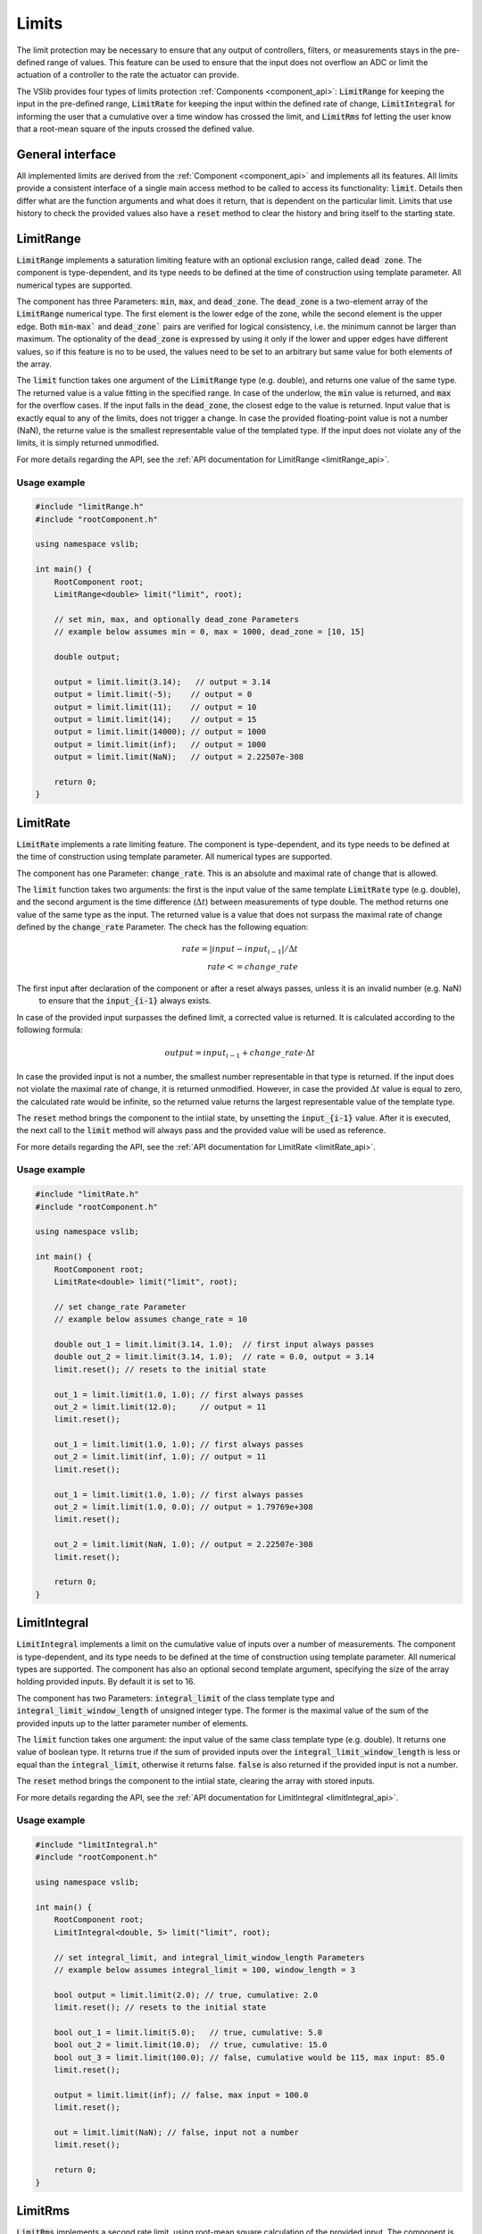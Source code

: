 .. _limits:

======
Limits
======

The limit protection may be necessary to ensure that any output of controllers, filters, or measurements stays in the pre-defined
range of values. This feature can be used to ensure that the input does not overflow an ADC or limit the actuation of a controller
to the rate the actuator can provide.

The VSlib provides four types of limits protection :ref:`Components <component_api>`: :code:`LimitRange` for keeping
the input in the pre-defined range, :code:`LimitRate` for keeping the input within the defined rate of change,
:code:`LimitIntegral` for informing the user that a cumulative over a time window has crossed the limit,
and :code:`LimitRms` fof letting the user know that a root-mean square of the inputs crossed the defined value.

General interface
-----------------

All implemented limits are derived from the :ref:`Component <component_api>` and implements all its features.
All limits provide a consistent interface of a single main access method to be called to access its functionality:
:code:`limit`. Details then differ what are the function arguments and what does it return, that is dependent on
the particular limit. Limits that use history to check the provided values also have a :code:`reset` method to
clear the history and bring itself to the starting state.

.. _limitRange_component:

LimitRange
----------

:code:`LimitRange` implements a saturation limiting feature with an optional exclusion range, called :code:`dead zone`.
The component is type-dependent, and its type needs to be defined at the time of construction using template parameter.
All numerical types are supported.

The component has three Parameters: :code:`min`, :code:`max`, and :code:`dead_zone`. The :code:`dead_zone` is a two-element
array of the :code:`LimitRange` numerical type. The first element is the lower edge of the zone, while the second element is
the upper edge. Both :code:`min`-:code:`max`` and :code:`dead_zone`` pairs are verified for logical consistency,
i.e. the minimum cannot be larger than maximum. The optionality of the :code:`dead_zone` is expressed by using it only if
the lower and upper edges have different values, so if this feature is no to be used, the values need to be set to an arbitrary
but same value for both elements of the array.

The :code:`limit` function takes one argument of the :code:`LimitRange` type (e.g. double), and returns one value of the same type.
The returned value is a value fitting in the specified range. In case of the underlow, the :code:`min` value is returned, and :code:`max`
for the overflow cases. If the input falls in the :code:`dead_zone`, the closest edge to the value is returned. Input value that
is exactly equal to any of the limits, does not trigger a change. In case the provided floating-point value is not a number (NaN),
the returne value is the smallest representable value of the templated type. If the input does not violate any of the limits, it is simply returned
unmodified.

For more details regarding the API, see the :ref:`API documentation for LimitRange <limitRange_api>`.

Usage example
^^^^^^^^^^^^^

.. code-block:: cpp

    #include "limitRange.h"
    #include "rootComponent.h"

    using namespace vslib;

    int main() {
        RootComponent root;
        LimitRange<double> limit("limit", root);

        // set min, max, and optionally dead_zone Parameters
        // example below assumes min = 0, max = 1000, dead_zone = [10, 15]

        double output;

        output = limit.limit(3.14);   // output = 3.14
        output = limit.limit(-5);    // output = 0
        output = limit.limit(11);    // output = 10
        output = limit.limit(14);    // output = 15
        output = limit.limit(14000); // output = 1000
        output = limit.limit(inf);   // output = 1000
        output = limit.limit(NaN);   // output = 2.22507e-308

        return 0;
    }

.. _limitRate_component:

LimitRate
---------

:code:`LimitRate` implements a rate limiting feature. The component is type-dependent, and its type needs to be defined
at the time of construction using template parameter. All numerical types are supported.

The component has one Parameter: :code:`change_rate`. This is an absolute and maximal rate of change that is allowed.

The :code:`limit` function takes two arguments: the first is the input value of the same template :code:`LimitRate` type (e.g. double),
and the second argument is the time difference (:math:`\Delta t`) between measurements of type double. The method returns one value
of the same type as the input. The returned value is a value that does not surpass the maximal rate of change defined by the
:code:`change_rate` Parameter. The check has the following equation:

.. math::

    rate = | input - input_{i-1} | / \Delta t \\
    rate <= change\_rate

The first input after declaration of the component or after a reset always passes, unless it is an invalid number (e.g. NaN)
 to ensure that the :code:`input_{i-1}` always exists.

In case of the provided input surpasses the defined limit, a corrected value is returned. It is calculated according to the following formula:

.. math::

    output = input_{i-1} + change\_rate \cdot \Delta t

In case the provided input is not a number, the smallest number representable in that type is returned. If the input does not violate the maximal
rate of change, it is returned unmodified. However, in case the provided :math:`\Delta t` value is equal to zero, the calculated rate would be
infinite, so the returned value returns the largest representable value of the template type.

The :code:`reset` method brings the component to the intiial state, by unsetting the :code:`input_{i-1}` value. After it is executed, the next
call to the :code:`limit` method will always pass and the provided value will be used as reference.

For more details regarding the API, see the :ref:`API documentation for LimitRate <limitRate_api>`.

Usage example
^^^^^^^^^^^^^

.. code-block:: cpp

    #include "limitRate.h"
    #include "rootComponent.h"

    using namespace vslib;

    int main() {
        RootComponent root;
        LimitRate<double> limit("limit", root);

        // set change_rate Parameter
        // example below assumes change_rate = 10

        double out_1 = limit.limit(3.14, 1.0);  // first input always passes
        double out_2 = limit.limit(3.14, 1.0);  // rate = 0.0, output = 3.14
        limit.reset(); // resets to the initial state

        out_1 = limit.limit(1.0, 1.0); // first always passes
        out_2 = limit.limit(12.0);     // output = 11
        limit.reset();

        out_1 = limit.limit(1.0, 1.0); // first always passes
        out_2 = limit.limit(inf, 1.0); // output = 11
        limit.reset();

        out_1 = limit.limit(1.0, 1.0); // first always passes
        out_2 = limit.limit(1.0, 0.0); // output = 1.79769e+308
        limit.reset();

        out_2 = limit.limit(NaN, 1.0); // output = 2.22507e-308
        limit.reset();

        return 0;
    }

.. _limitIntegral_component:

LimitIntegral
-------------

:code:`LimitIntegral` implements a limit on the cumulative value of inputs over a number of measurements. The component is type-dependent,
and its type needs to be defined at the time of construction using template parameter. All numerical types are supported. The component
has also an optional second template argument, specifying the size of the array holding provided inputs. By default it is set to 16.

The component has two Parameters: :code:`integral_limit` of the class template type and :code:`integral_limit_window_length` of unsigned integer type.
The former is the maximal value of the sum of the provided inputs up to the latter parameter number of elements.

The :code:`limit` function takes one argument: the input value of the same class template type (e.g. double). It returns one value of boolean type.
It returns true if the sum of provided inputs over the :code:`integral_limit_window_length` is less or equal than the :code:`integral_limit`,
otherwise it returns false. :code:`false` is also returned if the provided input is not a number.

The :code:`reset` method brings the component to the intiial state, clearing the array with stored inputs.

For more details regarding the API, see the :ref:`API documentation for LimitIntegral <limitIntegral_api>`.

Usage example
^^^^^^^^^^^^^

.. code-block:: cpp

    #include "limitIntegral.h"
    #include "rootComponent.h"

    using namespace vslib;

    int main() {
        RootComponent root;
        LimitIntegral<double, 5> limit("limit", root);

        // set integral_limit, and integral_limit_window_length Parameters
        // example below assumes integral_limit = 100, window_length = 3

        bool output = limit.limit(2.0); // true, cumulative: 2.0
        limit.reset(); // resets to the initial state

        bool out_1 = limit.limit(5.0);   // true, cumulative: 5.0
        bool out_2 = limit.limit(10.0);  // true, cumulative: 15.0
        bool out_3 = limit.limit(100.0); // false, cumulative would be 115, max input: 85.0
        limit.reset();

        output = limit.limit(inf); // false, max input = 100.0
        limit.reset();

        out = limit.limit(NaN); // false, input not a number
        limit.reset();

        return 0;
    }

.. _limitRms_component:

LimitRms
--------

:code:`LimitRms` implements a second rate limit, using root-mean square calculation of the provided input. The component is not type-dependent,
and the input type is fixed to :code:`double`, for type safety given the necessary calculations to be performed.

The component has three settable Parameters: :code:`rms_limit_min`, :code:`rms_limit_max`, and :code:`rms_time_constant`, all of double type.
In addition, the component has an optional constructor argument of type double: :code:`iteration_period`, which by default is set to :math:`5\cdot 10^{-6}`.

The :code:`limit` function takes one argument: the input value of type double and returns one value of boolean type.
It returns true if the RMS of provided input is larger or equal to :code:`rms_limit_min` and less or equal than the :code:`rms_limit_max`,
otherwise it returns false. :code:`false` is also returned if the provided input is not a number.

The formula used is the following:

.. math::

    cumulative_{i} = (input_{i}^{2} - cumulative_{i-1}) \cdot filter\_factor \\


check if:

.. math::

    cumulative_{i} >= rms\_limit\_min^{2} \\
    cumulative_{i} <= rms\_limit\_max^{2}

where :math:`filter\_factor = \frac{iteration\_period}{rms\_time\_constant + 0.5 \cdot iteration\_period}`.

The :code:`reset` method brings the component to the intiial state, clearing the information about the previous input.

For more details regarding the API, see the :ref:`API documentation for LimitRms <limitRms_api>`.

Usage example
^^^^^^^^^^^^^

.. code-block:: cpp

    #include "limitRms.h"
    #include "rootComponent.h"

    using namespace vslib;

    int main() {
        RootComponent root;
        LimitRms limit("limit", root);

        // set rms_limit and rms_time_constant Parameters
        // example below assumes rms_limit_min = 1.0, rms_limit_max = 10.0,
        // rms_time_constant: 1e-6, iteration_period: 1e-5

        bool out_1 = limit.limit(1.0); // first input always passes, true
        bool out_2 = limit.limit(2.0); // true
        limit.reset();                 // resets to the initial state

        out_1 = limit.limit(1.0);   // true
        out_2 = limit.limit(10.0);  // false, maximum is < 7.853
        limit.reset();

        out_1 = limit.limit(1.0); // true
        out_2 = limit.limit(1.0); // false, minimum is > 1.0
        limit.reset();

        out_1 = limit.limit(1.0); // true
        out_2 = limit.limit(inf); // false, maximum is < 7.853
        limit.reset();

        out_1 = limit.limit(1.0); // true
        out_2 = limit.limit(NaN); // false, input is not a number
        limit.reset();

        return 0;
    }
